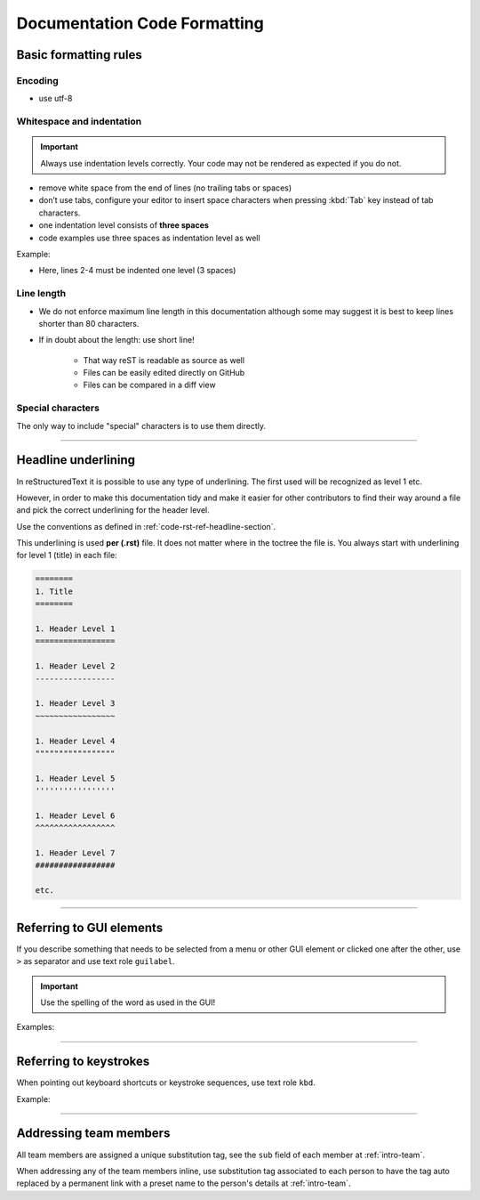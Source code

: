 .. _doc-cgl-rest:

=============================
Documentation Code Formatting
=============================

Basic formatting rules
======================

Encoding
--------

* use utf-8

.. _doc-cgl-rest-indent:

Whitespace and indentation
--------------------------

.. important:: 

   Always use indentation levels correctly. Your code may not be rendered as expected if you do not.

* remove white space from the end of lines (no trailing tabs or spaces)
* don’t use tabs, configure your editor to insert space characters when pressing :kbd:`Tab` key instead of tab characters.
* one indentation level consists of **three spaces**
* code examples use three spaces as indentation level as well

Example:

.. code-block:: rst
   :linenos:

   .. image:: ../images/a4.jpg
      :alt: RRIS image
      :target: https://www.ntu.edu.sg/rris
      :class: with-shadow

* Here, lines 2-4 must be indented one level (3 spaces)

Line length
-----------

* We do not enforce maximum line length in this documentation although some may suggest it is best to keep lines shorter than 80 characters.
* If in doubt about the length: use short line!

   * That way reST is readable as source as well
   * Files can be easily edited directly on GitHub
   * Files can be compared in a diff view

Special characters
------------------

The only way to include "special" characters is to use them directly. 

----

.. _doc-cgl-headline-underline:

Headline underlining
====================

In reStructuredText it is possible to use any type of underlining. The first used will be recognized as level 1 etc.

However, in order to make this documentation tidy and make it easier for other contributors to find their way around a file and pick the correct underlining for the header level.

Use the conventions as defined in :ref:`code-rst-ref-headline-section`.

This underlining is used **per (.rst)** file. It does not matter where in the toctree the file is. You always start with underlining for level 1 (title) in each file:

.. code-block:: text

   ========
   1. Title
   ========

   1. Header Level 1
   =================

   1. Header Level 2
   -----------------

   1. Header Level 3
   ~~~~~~~~~~~~~~~~~

   1. Header Level 4
   """""""""""""""""

   1. Header Level 5
   '''''''''''''''''

   1. Header Level 6
   ^^^^^^^^^^^^^^^^^

   1. Header Level 7
   #################

   etc.

----

.. _doc-cgl-refer-gui:

Referring to GUI elements
=========================

If you describe something that needs to be selected from a menu or other GUI
element or clicked one after the other, use ``>`` as separator and use
text role ``guilabel``.

.. important::

   Use the spelling of the word as used in the GUI!

Examples:

.. tabs::

   .. code-tab:: rst

      Select :guilabel:`File > Open`

   .. tab:: Result

      Select :guilabel:`File > Open`

.. tabs::

   .. code-tab:: rst

      Click on :guilabel:`ADMIN TOOLS > Extensions` in the backend.

   .. tab:: Result

      Click on :guilabel:`ADMIN TOOLS > Extensions` in the backend.

----

Referring to keystrokes
=======================

When pointing out keyboard shortcuts or keystroke sequences, use text role ``kbd``.

Example:

.. tabs::

   .. code-tab:: rst

      Press :kbd:`ctrl` + :kbd:`s`

   .. tab:: Result

      Press :kbd:`ctrl` + :kbd:`s`

----

.. _doc-cgl-member-tag:

Addressing team members
=======================

All team members are assigned a unique substitution tag, see the ``sub`` field of each member at :ref:`intro-team`.

When addressing any of the team members inline, use substitution tag associated to each person to have the tag auto replaced
by a permanent link with a preset name to the person's details at :ref:`intro-team`.

.. tabs::

   .. code-tab:: rst

      For example, |rris_kuanyuee| wrote this page.

   .. tab:: Result

      For example, |rris_kuanyuee| wrote this page.
